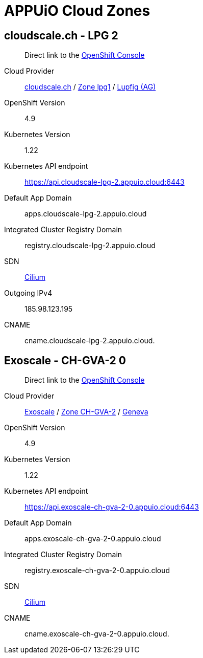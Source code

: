 = APPUiO Cloud Zones

== cloudscale.ch - LPG 2

____
Direct link to the https://console.cloudscale-lpg-2.appuio.cloud/[OpenShift Console^]
____

Cloud Provider:: https://www.cloudscale.ch/[cloudscale.ch] / https://www.cloudscale.ch/en/api/v1#regions[Zone lpg1] / http://map.geo.admin.ch/?zoom=8&X=255362&Y=658250&crosshair=marker[Lupfig (AG)]
OpenShift Version:: 4.9
Kubernetes Version:: 1.22
Kubernetes API endpoint:: https://api.cloudscale-lpg-2.appuio.cloud:6443
Default App Domain:: apps.cloudscale-lpg-2.appuio.cloud
Integrated Cluster Registry Domain:: registry.cloudscale-lpg-2.appuio.cloud
SDN:: https://cilium.io/[Cilium]
Outgoing IPv4:: 185.98.123.195
CNAME:: cname.cloudscale-lpg-2.appuio.cloud.

== Exoscale - CH-GVA-2 0

____
Direct link to the https://console.exoscale-ch-gva-2-0.appuio.cloud/[OpenShift Console^]
____

Cloud Provider:: https://www.exoscale.com/[Exoscale] / https://www.exoscale.com/datacenters/switzerland/#ch-gva-2[Zone CH-GVA-2] / https://map.geo.admin.ch/?zoom=10&E=2496579&N=1118315&crosshair=marker[Geneva]
OpenShift Version:: 4.9
Kubernetes Version:: 1.22
Kubernetes API endpoint:: https://api.exoscale-ch-gva-2-0.appuio.cloud:6443
Default App Domain:: apps.exoscale-ch-gva-2-0.appuio.cloud
Integrated Cluster Registry Domain:: registry.exoscale-ch-gva-2-0.appuio.cloud
SDN:: https://cilium.io/[Cilium]
CNAME:: cname.exoscale-ch-gva-2-0.appuio.cloud.
